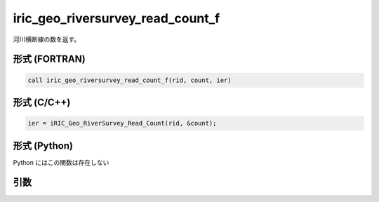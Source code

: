 iric_geo_riversurvey_read_count_f
=================================

河川横断線の数を返す。

形式 (FORTRAN)
---------------
.. code-block:: fortran

   call iric_geo_riversurvey_read_count_f(rid, count, ier)

形式 (C/C++)
---------------
.. code-block:: c

   ier = iRIC_Geo_RiverSurvey_Read_Count(rid, &count);

形式 (Python)
---------------

Python にはこの関数は存在しない

引数
----

.. csv-table:: iric_geo_riversurvey_read_count_f の引数
   :file: iric_geo_riversurvey_read_count_f_args.csv
   :header-rows: 1

